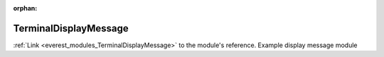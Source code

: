 :orphan:

.. _everest_modules_handwritten_TerminalDisplayMessage:

..  This file is a placeholder for optional multiple files
    handwritten documentation for the TerminalDisplayMessage module.
    Please decide whether you want to use the doc.rst file
    or a set of files in the doc/ directory.
    In the latter case, you can delete the doc.rst file.
    In the former case, you can delete the doc/ directory.
    
..  This handwritten documentation is optional. In case
    you do not want to write it, you can delete this file
    and the doc/ directory.

..  The documentation can be written in reStructuredText,
    and will be converted to HTML and PDF by Sphinx.
    This index.rst file is the entry point for the module documentation.

*******************************************
TerminalDisplayMessage
*******************************************

:ref:`Link <everest_modules_TerminalDisplayMessage>` to the module's reference.
Example display message module

